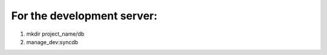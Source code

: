 For the development server:
--------------------------

1. mkdir project_name/db
2. manage_dev:syncdb
